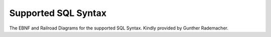 ***********************
Supported SQL Syntax
***********************

The EBNF and Railroad Diagrams for the supported SQL Syntax.
Kindly provided by Gunther Rademacher.

.. raw:: html

    <iframe id="rrFrame" src="_static/JSqlParserCC.xhtml" height="640" width="100%"></iframe></div>

